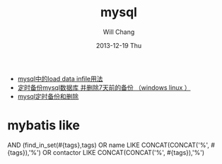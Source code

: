 #+TITLE:       mysql
#+AUTHOR:      Will Chang
#+EMAIL:       changwei.cn@gmail.com
#+DATE:        2013-12-19 Thu
#+URI:         /wiki/html/mysql
#+KEYWORDS:    mysql,sql
#+TAGS:        :mysql:mybatis:
#+LANGUAGE:    en
#+OPTIONS:     H:3 num:nil toc:nil \n:nil ::t |:t ^:nil -:nil f:t *:t <:t
#+DESCRIPTION:  MySQL数据库


 - [[http://blog.csdn.net/adparking/article/details/6676571][mysql中的load data infile用法]]
 - [[http://www.blogjava.net/qileilove/archive/2012/04/23/376353.html][定时备份mysql数据库 并删除7天前的备份 （windows linux ）]]
 - [[http://blog.csdn.net/jinkelei/article/details/6833997][mysql定时备份和删除]]


* mybatis like

        AND (find_in_set(#{tags},tags)
                                OR name LIKE CONCAT(CONCAT('%', #{tags}),'%')
                                OR contactor LIKE CONCAT(CONCAT('%', #{tags}),'%')
